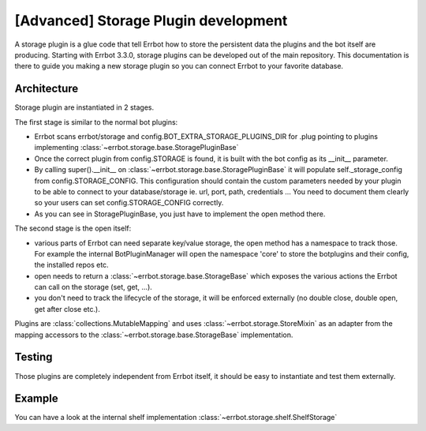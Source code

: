 [Advanced] Storage Plugin development
=====================================

A storage plugin is a glue code that tell Errbot how to store the persistent data the
plugins and the bot itself are producing.
Starting with Errbot 3.3.0, storage plugins can be developed out of the main repository.
This documentation is there to guide you making a new storage plugin so you can connect
Errbot to your favorite database.


Architecture
------------

Storage plugin are instantiated in 2 stages.

The first stage is similar to the normal bot plugins:

* Errbot scans errbot/storage and config.BOT_EXTRA_STORAGE_PLUGINS_DIR for .plug pointing
  to plugins implementing :class:`~errbot.storage.base.StoragePluginBase`
* Once the correct plugin from config.STORAGE is found, it is built with the bot config as its __init__ parameter.
* By calling super().__init__ on :class:`~errbot.storage.base.StoragePluginBase` it will populate self._storage_config
  from config.STORAGE_CONFIG. This configuration should contain the custom parameters needed by your plugin to be able
  to connect to your database/storage ie. url, port, path, credentials ... You need to document them clearly so your
  users can set config.STORAGE_CONFIG correctly.
* As you can see in StoragePluginBase, you just have to implement the open method there.

The second stage is the open itself:

* various parts of Errbot can need separate key/value storage, the open method has a namespace to track those.
  For example the internal BotPluginManager will open the namespace 'core' to store the botplugins and their config,
  the installed repos etc.
* open needs to return a :class:`~errbot.storage.base.StorageBase` which exposes the various actions the Errbot can
  call on the storage (set, get, ...).
* you don't need to track the lifecycle of the storage, it will be enforced externally
  (no double close, double open, get after close etc.).

Plugins are :class:`collections.MutableMapping` and uses :class:`~errbot.storage.StoreMixin` as an adapter from the
mapping accessors to the :class:`~errbot.storage.base.StorageBase` implementation.


Testing
-------

Those plugins are completely independent from Errbot itself, it should be easy to instantiate and test them externally.


Example
-------

You can have a look at the internal shelf implementation :class:`~errbot.storage.shelf.ShelfStorage`
